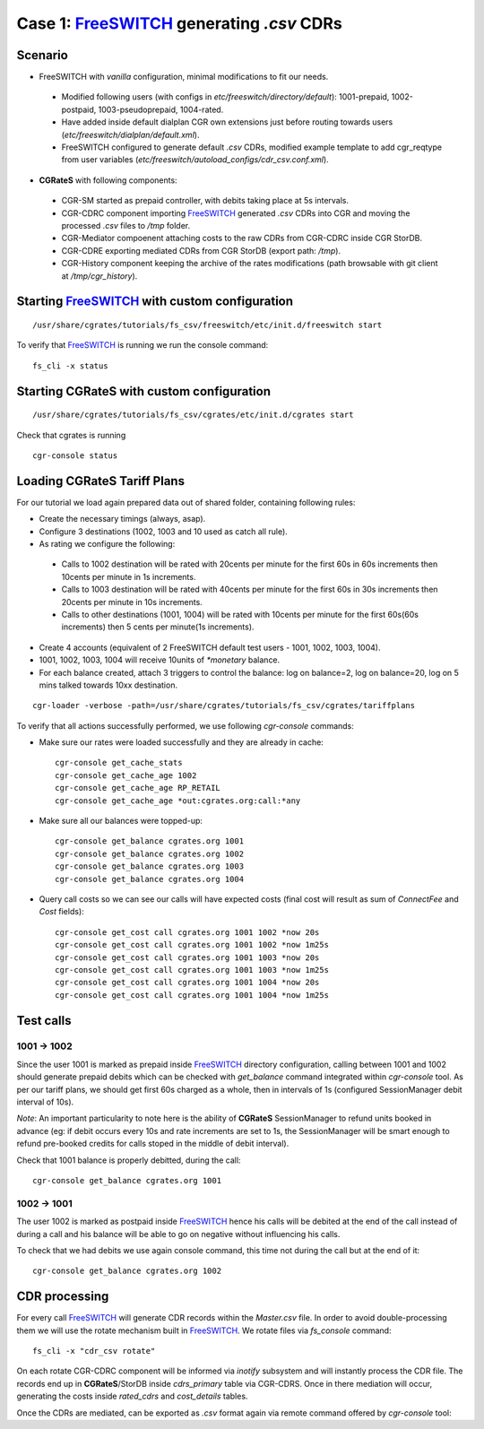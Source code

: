 Case 1: FreeSWITCH_ generating *.csv* CDRs
==========================================

Scenario
--------

- FreeSWITCH with *vanilla* configuration, minimal modifications to fit our needs. 

 - Modified following users (with configs in *etc/freeswitch/directory/default*): 1001-prepaid, 1002-postpaid, 1003-pseudoprepaid, 1004-rated.
 - Have added inside default dialplan CGR own extensions just before routing towards users (*etc/freeswitch/dialplan/default.xml*).
 - FreeSWITCH configured to generate default *.csv* CDRs, modified example template to add cgr_reqtype from user variables (*etc/freeswitch/autoload_configs/cdr_csv.conf.xml*).

- **CGRateS** with following components:

 - CGR-SM started as prepaid controller, with debits taking place at 5s intervals.
 - CGR-CDRC component importing FreeSWITCH_ generated *.csv* CDRs into CGR and moving the processed *.csv* files to */tmp* folder.
 - CGR-Mediator compoenent attaching costs to the raw CDRs from CGR-CDRC inside CGR StorDB.
 - CGR-CDRE exporting mediated CDRs from CGR StorDB (export path: */tmp*).
 - CGR-History component keeping the archive of the rates modifications (path browsable with git client at */tmp/cgr_history*).


Starting FreeSWITCH_ with custom configuration
----------------------------------------------

::

 /usr/share/cgrates/tutorials/fs_csv/freeswitch/etc/init.d/freeswitch start

To verify that FreeSWITCH_ is running we run the console command:

::

 fs_cli -x status


Starting **CGRateS** with custom configuration
----------------------------------------------

::

 /usr/share/cgrates/tutorials/fs_csv/cgrates/etc/init.d/cgrates start

Check that cgrates is running

::

 cgr-console status


Loading **CGRateS** Tariff Plans
--------------------------------

For our tutorial we load again prepared data out of shared folder, containing following rules:

- Create the necessary timings (always, asap).
- Configure 3 destinations (1002, 1003 and 10 used as catch all rule).
- As rating we configure the following:

 - Calls to 1002 destination will be rated with 20cents per minute for the first 60s in 60s increments then 10cents per minute in 1s increments.
 - Calls to 1003 destination will be rated with 40cents per minute for the first 60s in 30s increments then 20cents per minute in 10s increments.
 - Calls to other destinations (1001, 1004) will be rated with 10cents per minute for the first 60s(60s increments) then 5 cents per minute(1s increments).

- Create 4 accounts (equivalent of 2 FreeSWITCH default test users - 1001, 1002, 1003, 1004).
- 1001, 1002, 1003, 1004 will receive 10units of *\*monetary* balance.
- For each balance created, attach 3 triggers to control the balance: log on balance=2, log on balance=20, log on 5 mins talked towards 10xx destination.

::

 cgr-loader -verbose -path=/usr/share/cgrates/tutorials/fs_csv/cgrates/tariffplans

To verify that all actions successfully performed, we use following *cgr-console* commands:

- Make sure our rates were loaded successfully and they are already in cache:

 ::

  cgr-console get_cache_stats
  cgr-console get_cache_age 1002
  cgr-console get_cache_age RP_RETAIL
  cgr-console get_cache_age *out:cgrates.org:call:*any

- Make sure all our balances were topped-up:

 ::

  cgr-console get_balance cgrates.org 1001
  cgr-console get_balance cgrates.org 1002
  cgr-console get_balance cgrates.org 1003
  cgr-console get_balance cgrates.org 1004

- Query call costs so we can see our calls will have expected costs (final cost will result as sum of *ConnectFee* and *Cost* fields):

 ::

  cgr-console get_cost call cgrates.org 1001 1002 *now 20s
  cgr-console get_cost call cgrates.org 1001 1002 *now 1m25s
  cgr-console get_cost call cgrates.org 1001 1003 *now 20s
  cgr-console get_cost call cgrates.org 1001 1003 *now 1m25s
  cgr-console get_cost call cgrates.org 1001 1004 *now 20s
  cgr-console get_cost call cgrates.org 1001 1004 *now 1m25s


Test calls
----------


1001 -> 1002
~~~~~~~~~~~~

Since the user 1001 is marked as prepaid inside FreeSWITCH_ directory configuration, calling between 1001 and 1002 should generate prepaid debits which can be checked with *get_balance* command integrated within *cgr-console* tool. As per our tariff plans, we should get first 60s charged as a whole, then in intervals of 1s (configured SessionManager debit interval of 10s).

*Note*: An important particularity to  note here is the ability of **CGRateS** SessionManager to refund units booked in advance (eg: if debit occurs every 10s and rate increments are set to 1s, the SessionManager will be smart enough to refund pre-booked credits for calls stoped in the middle of debit interval).

Check that 1001 balance is properly debitted, during the call:

::

 cgr-console get_balance cgrates.org 1001


1002 -> 1001
~~~~~~~~~~~~

The user 1002 is marked as postpaid inside FreeSWITCH_ hence his calls will be debited at the end of the call instead of during a call and his balance will be able to go on negative without influencing his calls.

To check that we had debits we use again console command, this time not during the call but at the end of it:

::

 cgr-console get_balance cgrates.org 1002



CDR processing
--------------

For every call FreeSWITCH_ will generate CDR records within the *Master.csv* file. In order to avoid double-processing them we will use the rotate mechanism built in FreeSWITCH_. We rotate files via *fs_console* command:

::

 fs_cli -x "cdr_csv rotate"


On each rotate CGR-CDRC component will be informed via *inotify* subsystem and will instantly process the CDR file. The records end up in **CGRateS**/StorDB inside *cdrs_primary* table via CGR-CDRS. Once in there mediation will occur, generating the costs inside *rated_cdrs* and *cost_details* tables.

Once the CDRs are mediated, can be exported as *.csv* format again via remote command offered by *cgr-console* tool:


.. _FreeSWITCH: http://www.freeswitch.org/
.. _Jitsi: http://www.jitsi.org/
